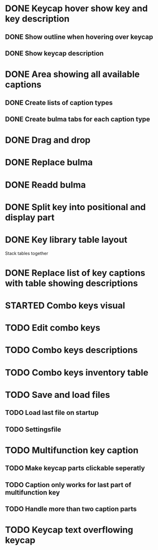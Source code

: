 * DONE Keycap hover show key and key description
** DONE Show outline when hovering over keycap
** DONE Show keycap description
* DONE Area showing all available captions
** DONE Create lists of caption types
** DONE Create bulma tabs for each caption type
* DONE Drag and drop
* DONE Replace bulma
* DONE Readd bulma
* DONE Split key into positional and display part
* DONE Key library table layout
Stack tables together
* DONE Replace list of key captions with table showing descriptions
* STARTED Combo keys visual
* TODO Edit combo keys
* TODO Combo keys descriptions
* TODO Combo keys inventory table
* TODO Save and load files
** TODO Load last file on startup
** TODO Settingsfile
* TODO Multifunction key caption
** TODO Make keycap parts clickable seperatly
** TODO Caption only works for last part of multifunction key
** TODO Handle more than two caption parts
* TODO Keycap text overflowing keycap

